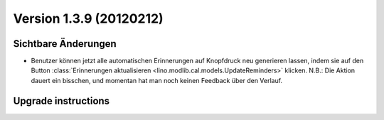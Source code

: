 Version 1.3.9 (20120212)
========================

Sichtbare Änderungen
--------------------

- Benutzer können jetzt alle automatischen Erinnerungen 
  auf Knopfdruck neu generieren lassen, indem sie
  auf den Button :class:`Erinnerungen aktualisieren <lino.modlib.cal.models.UpdateReminders>` 
  klicken.
  N.B.: Die Aktion dauert ein bisschen, und momentan hat 
  man noch keinen Feedback über den Verlauf.


Upgrade instructions
--------------------

